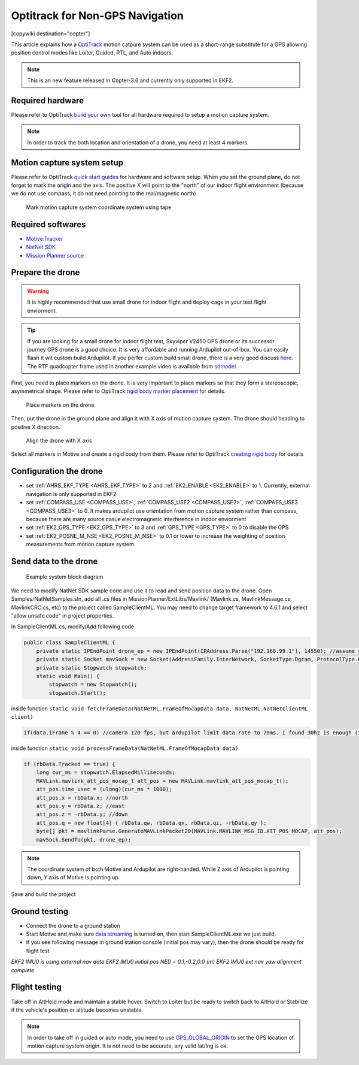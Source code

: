 .. _common-optitrack:

================================
Optitrack for Non-GPS Navigation
================================

[copywiki destination="copter"]

This article explains how a `OptiTrack <https://optitrack.com/>`__ motion catpure system can be used as a short-range substitute for a GPS allowing position control modes like Loiter, Guided, RTL, and Auto indoors.

.. note::

   This is an new feature released in Copter-3.6 and currently only supported in EKF2.

.. youtube:: IocykCXJmhw
   :width: 100%

Required hardware
=================

Please refer to OptiTrack `build your own <https://optitrack.com/systems/>`__ tool for all hardware required to setup a motion capture system.

.. note::

   In order to track the both location and orientation of a drone, you need at least 4 markers.


Motion capture system setup
===========================

Please refer to OptiTrack `quick start guides <https://v20.wiki.optitrack.com/index.php?title=Quick_Start_Guide:_Getting_Started>`__ for hardware and software setup. When you set the ground plane, do not forget to mark the origin and the axis. The positive X will point to the "north" of our indoor flight environment (because we do not use compass, it do not need pointing to the real/magnetic north)

.. figure:: ../../../images/optitrack_mark_ground_plane.jpg
   :target: ../_images/optitrack_mark_ground_plane.jpg

   Mark motion capture system coordinate system using tape


Required softwares
==================

* `Motive:Tracker <https://optitrack.com/products/motive/tracker/>`__
* `NatNet SDK <https://optitrack.com/products/natnet-sdk/>`__
* `Mission Planner source <https://github.com/ArduPilot/MissionPlanner>`__


Prepare the drone
=================

.. warning::

   It is highly recommended that use small drone for indoor flight and deploy cage in your test flight enviorment.

.. tip::

   If you are looking for a small drone for indoor flight test, Skyviper V2450 GPS drone or its successor journey GPS drone is a good choice. It is very affordable and running Ardupilot out-of-box. You can easily flash it wit custom build Ardupilot. If you perfer custom build small drone, there is a very good discuss `here <https://discuss.ardupilot.org/t/microarducopter-3-props-omnibus-nano-success/32568?u=chobitsfan>`__. The RTF quadcopter frame used in another example video is available from `sdmodel <https://goods.ruten.com.tw/item/show?21806678027603>`__.

First, you need to place markers on the drone. It is very important to place markers so that they form a stereoscopic, asymmetrical shape. Please refer to OptiTrack `rigid body marker placement <https://v20.wiki.optitrack.com/index.php?title=Rigid_Body_Tracking#Rigid_Body_Marker_Placement>`__ for details.

.. figure:: ../../../images/optitrack_place_markers.jpg
   :target: ../_images/optitrack_place_markers.jpg

   Place markers on the drone

Then, put the drone in the ground plane and align it with X axis of motion capture system. The drone should heading to positive X direction.

.. figure:: ../../../images/optitrack_drone_align_x.jpg
   :target: ../_images/optitrack_drone_align_x.jpg

   Align the drone with X axis

Select all markers in Motive and create a rigid body from them. Please refer to OptiTrack `creating rigid body <https://v20.wiki.optitrack.com/index.php?title=Rigid_Body_Tracking#Creating_Rigid_Body>`__ for details

Configuration the drone
=======================

- set :ref:`AHRS_EKF_TYPE <AHRS_EKF_TYPE>` to 2 and :ref:`EK2_ENABLE <EK2_ENABLE>` to 1. Currently, external navigation is only supported in EKF2
- set :ref:`COMPASS_USE <COMPASS_USE>`, :ref:`COMPASS_USE2 <COMPASS_USE2>`, :ref:`COMPASS_USE3 <COMPASS_USE3>` to 0. It makes ardupilot use orientation from motion capture system rather than compass, because there are many source casue electromagnetic interference in indoor enviorment
- set :ref:`EK2_GPS_TYPE <EK2_GPS_TYPE>` to 3 and :ref:`GPS_TYPE <GPS_TYPE>` to 0 to disable the GPS
- set :ref:`EK2_POSNE_M_NSE <EK2_POSNE_M_NSE>` to 0.1 or lower to increase the weighting of position measurements from motion capture system.

Send data to the drone
======================

.. figure:: ../../../images/optitrack_example_system.jpg
   :target: ../_images/optitrack_example_system.jpg

   Example system block diagram

We need to modify NatNet SDK sample code and use it to read and send position data to the drone. Open Samples/NatNetSamples.sln, add all .cs files in MissionPlanner/ExtLibs/Mavlink/ (Mavlink.cs, MavlinkMessage.cs, MavlinkCRC.cs, etc) to the project called SampleClientML. You may need to change target framework to 4.6.1 and select "allow unsafe code" in project properties. 

In SampleClientML.cs, modify/Add following code

.. code-block:: c#

   public class SampleClientML {
       private static IPEndPoint drone_ep = new IPEndPoint(IPAddress.Parse("192.168.99.1"), 14550); //assume your drone is connected to PC running SampleClientML through wifi and its ip is 192.168.99.1
       private static Socket mavSock = new Socket(AddressFamily.InterNetwork, SocketType.Dgram, ProtocolType.Udp);
       private static Stopwatch stopwatch;
       static void Main() {
           stopwatch = new Stopwatch();
           stopwatch.Start();

inside function ``static void fetchFrameData(NatNetML.FrameOfMocapData data, NatNetML.NatNetClientML client)``

.. code-block:: c#

    if(data.iFrame % 4 == 0) //camera 120 fps, but ardupilot limit data rate to 70ms. I found 30hz is enough (in case some packet lost)

inside function ``static void processFrameData(NatNetML.FrameOfMocapData data)``

.. code-block:: c#

    if (rbData.Tracked == true) {
        long cur_ms = stopwatch.ElapsedMilliseconds;
        MAVLink.mavlink_att_pos_mocap_t att_pos = new MAVLink.mavlink_att_pos_mocap_t();
        att_pos.time_usec = (ulong)(cur_ms * 1000);
        att_pos.x = rbData.x; //north
        att_pos.y = rbData.z; //east
        att_pos.z = -rbData.y; //down
        att_pos.q = new float[4] { rbData.qw, rbData.qx, rbData.qz, -rbData.qy };
        byte[] pkt = mavlinkParse.GenerateMAVLinkPacket20(MAVLink.MAVLINK_MSG_ID.ATT_POS_MOCAP, att_pos);
        mavSock.SendTo(pkt, drone_ep);

.. note::

   The coordinate system of both Motive and Ardupilot are right-handed. While Z axis of Ardupilot is pointing down, Y axis of Motive is pointing up.  

Save and build the project

Ground testing
==============

- Connect the drone to a ground station
- Start Motive and make sure `data streaming <https://v20.wiki.optitrack.com/index.php?title=Data_Streaming>`__ is turned on, then start SampleClientML.exe we just build.
- If you see following message in ground station console (initial pos may vary), then the drone should be ready for flight test

*EKF2 IMU0 is using external nav data
EKF2 IMU0 initial pos NED = 0.1,-0.2,0.0 (m)
EKF2 IMU0 ext nav yaw alignment complete*

Flight testing
==============

Take off in AltHold mode and maintain a stable hover. Switch to Loiter but be ready to switch back to AltHold or Stabilize if the vehicle's position or altitude becomes unstable.

.. note::

   In order to take off in guided or auto mode, you need to use `GPS_GLOBAL_ORIGIN <https://mavlink.io/en/messages/common.html#SET_GPS_GLOBAL_ORIGIN>`__ to set the GPS location of motion capture system origin. It is not need to be accurate, any valid lat/lng is ok.

.. youtube:: JKzuaVQZclI
   :width: 100%
